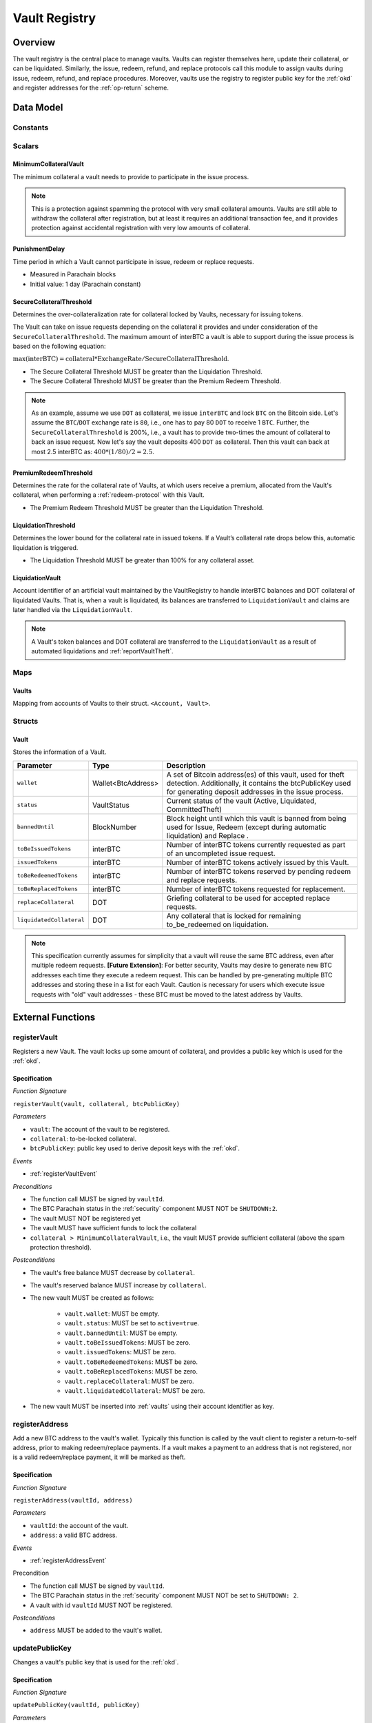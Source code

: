 .. _Vault-registry:

Vault Registry
==============

Overview
~~~~~~~~

The vault registry is the central place to manage vaults. Vaults can register themselves here, update their collateral, or can be liquidated.
Similarly, the issue, redeem, refund, and replace protocols call this module to assign vaults during issue, redeem, refund, and replace procedures.
Moreover, vaults use the registry to register public key for the :ref:`okd` and register addresses for the :ref:`op-return` scheme.

Data Model
~~~~~~~~~~

Constants
---------

Scalars
-------

MinimumCollateralVault
......................

The minimum collateral a vault needs to provide to participate in the issue process. 

.. note:: This is a protection against spamming the protocol with very small collateral amounts. Vaults are still able to withdraw the collateral after registration, but at least it requires an additional transaction fee, and it provides protection against accidental registration with very low amounts of collateral.

.. _punishmentDelay:

PunishmentDelay
...............

Time period in which a Vault cannot participate in issue, redeem or replace requests.

- Measured in Parachain blocks
- Initial value: 1 day (Parachain constant)

.. _SecureCollateralThreshold:

SecureCollateralThreshold
.........................

Determines the over-collateralization rate for collateral locked by Vaults, necessary for issuing tokens. 

The Vault can take on issue requests depending on the collateral it provides and under consideration of the ``SecureCollateralThreshold``.
The maximum amount of interBTC a vault is able to support during the issue process is based on the following equation:

:math:`\text{max(interBTC)} = \text{collateral} * \text{ExchangeRate} / \text{SecureCollateralThreshold}`.

* The Secure Collateral Threshold MUST be greater than the Liquidation Threshold.
* The Secure Collateral Threshold MUST be greater than the Premium Redeem Threshold.

.. note:: As an example, assume we use ``DOT`` as collateral, we issue ``interBTC`` and lock ``BTC`` on the Bitcoin side. Let's assume the ``BTC``/``DOT`` exchange rate is ``80``, i.e., one has to pay 80 ``DOT`` to receive 1 ``BTC``. Further, the ``SecureCollateralThreshold`` is 200%, i.e., a vault has to provide two-times the amount of collateral to back an issue request. Now let's say the vault deposits 400 ``DOT`` as collateral. Then this vault can back at most 2.5 interBTC as: :math:`400 * (1/80) / 2 = 2.5`.


.. _PremiumCollateralThreshold:

PremiumRedeemThreshold
......................

Determines the rate for the collateral rate of Vaults, at which users receive a premium, allocated from the Vault's collateral, when performing a :ref:`redeem-protocol` with this Vault. 

* The Premium Redeem Threshold MUST be greater than the Liquidation Threshold.

.. _LiquidationThreshold:

LiquidationThreshold
....................

Determines the lower bound for the collateral rate in issued tokens. If a Vault’s collateral rate drops below this, automatic liquidation is triggered.

* The Liquidation Threshold MUST be greater than 100% for any collateral asset.

LiquidationVault
.................

Account identifier of an artificial vault maintained by the VaultRegistry to handle interBTC balances and DOT collateral of liquidated Vaults. That is, when a vault is liquidated, its balances are transferred to ``LiquidationVault`` and claims are later handled via the ``LiquidationVault``.


.. note:: A Vault's token balances and DOT collateral are transferred to the ``LiquidationVault`` as a result of automated liquidations and :ref:`reportVaultTheft`.


Maps
----

.. _vaults:

Vaults
......

Mapping from accounts of Vaults to their struct. ``<Account, Vault>``.


Structs
-------

Vault
.....

Stores the information of a Vault.

.. tabularcolumns:: |l|l|L|

=========================  ==================  ========================================================
Parameter                  Type                Description
=========================  ==================  ========================================================
``wallet``                 Wallet<BtcAddress>  A set of Bitcoin address(es) of this vault, used for theft detection. Additionally, it contains the btcPublicKey used for generating deposit addresses in the issue process. 
``status``                 VaultStatus         Current status of the vault (Active, Liquidated, CommittedTheft)
``bannedUntil``            BlockNumber         Block height until which this vault is banned from being used for Issue, Redeem (except during automatic liquidation) and Replace . 
``toBeIssuedTokens``       interBTC            Number of interBTC tokens currently requested as part of an uncompleted issue request.
``issuedTokens``           interBTC            Number of interBTC tokens actively issued by this Vault.
``toBeRedeemedTokens``     interBTC            Number of interBTC tokens reserved by pending redeem and replace requests. 
``toBeReplacedTokens``     interBTC            Number of interBTC tokens requested for replacement.
``replaceCollateral``      DOT                 Griefing collateral to be used for accepted replace requests.
``liquidatedCollateral``   DOT                 Any collateral that is locked for remaining to_be_redeemed on liquidation.
=========================  ==================  ========================================================

.. note:: This specification currently assumes for simplicity that a vault will reuse the same BTC address, even after multiple redeem requests. **[Future Extension]**: For better security, Vaults may desire to generate new BTC addresses each time they execute a redeem request. This can be handled by pre-generating multiple BTC addresses and storing these in a list for each Vault. Caution is necessary for users which execute issue requests with "old" vault addresses - these BTC must be moved to the latest address by Vaults. 

External Functions
~~~~~~~~~~~~~~~~~~


.. _registerVault:

registerVault
-------------

Registers a new Vault. The vault locks up some amount of collateral, and provides a public key which is used for the :ref:`okd`.

Specification
.............

*Function Signature*

``registerVault(vault, collateral, btcPublicKey)``

*Parameters*

* ``vault``: The account of the vault to be registered.
* ``collateral``: to-be-locked collateral.
* ``btcPublicKey``: public key used to derive deposit keys with the :ref:`okd`.


*Events*

* :ref:`registerVaultEvent`

*Preconditions*

* The function call MUST be signed by ``vaultId``.
* The BTC Parachain status in the :ref:`security` component MUST NOT be ``SHUTDOWN:2``.
* The vault MUST NOT be registered yet
* The vault MUST have sufficient funds to lock the collateral
* ``collateral > MinimumCollateralVault``, i.e., the vault MUST provide sufficient collateral (above the spam protection threshold).

*Postconditions*

* The vault's free balance MUST decrease by ``collateral``.
* The vault's reserved balance MUST increase by ``collateral``.
* The new vault MUST be created as follows:

    * ``vault.wallet``: MUST be empty.
    * ``vault.status``: MUST be set to ``active=true``.
    * ``vault.bannedUntil``: MUST be empty.
    * ``vault.toBeIssuedTokens``: MUST be zero.
    * ``vault.issuedTokens``: MUST be zero.
    * ``vault.toBeRedeemedTokens``: MUST be zero.
    * ``vault.toBeReplacedTokens``: MUST be zero.
    * ``vault.replaceCollateral``: MUST be zero.
    * ``vault.liquidatedCollateral``: MUST be zero.

* The new vault MUST be inserted into :ref:`vaults` using their account identifier as key.

.. _registerAddress:

registerAddress
---------------

Add a new BTC address to the vault's wallet. Typically this function is called by the vault client to register a return-to-self address, prior to making redeem/replace payments. If a vault makes a payment to an address that is not registered, nor is a valid redeem/replace payment, it will be marked as theft.

Specification
.............

*Function Signature*

``registerAddress(vaultId, address)``

*Parameters*

* ``vaultId``: the account of the vault.
* ``address``: a valid BTC address.

*Events*

* :ref:`registerAddressEvent`



Precondition

* The function call MUST be signed by ``vaultId``.
* The BTC Parachain status in the :ref:`security` component MUST NOT be set to ``SHUTDOWN: 2``.
* A vault with id ``vaultId`` MUST NOT be registered.

*Postconditions*

* ``address`` MUST be added to the vault's wallet.

 
.. _updatePublicKey:

updatePublicKey
---------------

Changes a vault's public key that is used for the :ref:`okd`.

Specification
.............

*Function Signature*

``updatePublicKey(vaultId, publicKey)``

*Parameters*

* ``vaultId``: the account of the vault.
* ``publicKey``: the new BTC public key of the vault.

*Events*

* :ref:`updatePublicKeyEvent`


*Preconditions*

* The function call MUST be signed by ``vaultId``.
* The BTC Parachain status in the :ref:`security` component MUST NOT be set to ``SHUTDOWN: 2``.
* A vault with id ``vaultId`` MUST be registered.

*Postconditions*

* The vault's public key MUST be set to ``publicKey``.

.. _depositCollateral:

depositCollateral
------------------------

The vault locks additional collateral as a security against stealing the Bitcoin locked with it. 

Specification
.............

*Function Signature*

``lockCollateral(vaultId, collateral)``

*Parameters*

* ``vaultId``: The account of the vault locking collateral.
* ``collateral``: to-be-locked collateral.

*Events*

* :ref:`depositCollateralEvent`

Precondition
............

* The function call MUST be signed by ``vaultId``.
* The BTC Parachain status in the :ref:`security` component MUST NOT be set to ``SHUTDOWN: 2``.
* A vault with id ``vaultId`` MUST be registered.
* The vault MUST have sufficient unlocked collateral to lock.

*Postconditions*

* Function :ref:`staking_depositStake` MUST complete successfully - parameterized by ``vaultId`` and ``collateral``.

.. _withdrawCollateral:

withdrawCollateral
------------------

A vault can withdraw its *free* collateral at any time, as long as the collateralization ratio remains above the ``SecureCollateralThreshold``. Collateral that is currently being used to back issued interBTC remains locked until the vault is used for a redeem request (full release can take multiple redeem requests).


Specification
.............

*Function Signature*

``withdrawCollateral(vaultId, withdrawAmount)``

*Parameters*

* ``vaultId``: The account of the vault withdrawing collateral.
* ``withdrawAmount``: To-be-withdrawn collateral.

*Events*

* :ref:`withdrawCollateralEvent`

*Preconditions*

* The function call MUST be signed by ``vaultId``.
* The BTC Parachain status in the :ref:`security` component MUST be set to ``RUNNING:0``.
* A vault with id ``vaultId`` MUST be registered.
* The collatalization rate of the vault MUST remain above ``SecureCollateralThreshold`` after the withdrawal of ``withdrawAmount``.
* After the withdrawal, the vault's ratio of nominated collateral to own collateral must remain above the value returned by :ref:`getMaxNominationRatio`.

*Postconditions*

* Function :ref:`staking_withdrawStake` MUST complete successfully - parameterized by ``vaultId`` and ``withdrawAmount``.
* The vault's free balance MUST increase by ``withdrawAmount``.







Internal Functions
~~~~~~~~~~~~~~~~~~

.. _tryIncreaseToBeIssuedTokens:

tryIncreaseToBeIssuedTokens
---------------------------

During an issue request function (:ref:`requestIssue`), a user must be able to assign a vault to the issue request. As a vault can be assigned to multiple issue requests, race conditions may occur. To prevent race conditions, a Vault's collateral is *reserved* when an ``IssueRequest`` is created - ``toBeIssuedTokens`` specifies how much interBTC is to be issued (and the reserved collateral is then calculated based on :ref:`getPrice`).

Specification
.............

*Function Signature*

``tryIncreaseToBeIssuedTokens(vaultId, tokens)``

*Parameters*

* ``vaultId``: The BTC Parachain address of the Vault.
* ``tokens``: The amount of interBTC to be locked.

*Events*

* :ref:`increaseToBeIssuedTokensEvent`


*Preconditions*

* The BTC Parachain status in the :ref:`security` component MUST be set to ``RUNNING:0``.
* A vault with id ``vaultId`` MUST be registered.
* The vault MUST have sufficient collateral to remain above the ``SecureCollateralThreshold`` after issuing ``tokens``.
* The vault status MUST be `Active(true)`
* The vault MUST NOT be banned

*Postconditions*

* The vault's ``toBeIssuedTokens`` MUST be increased by an amount of ``tokens``.

.. _decreaseToBeIssuedTokens:

decreaseToBeIssuedTokens
------------------------

A Vault's committed tokens are unreserved when an issue request (:ref:`cancelIssue`) is cancelled due to a timeout (failure!). If the vault has been liquidated, the tokens are instead unreserved on the liquidation vault.

Specification
.............

*Function Signature*

``decreaseToBeIssuedTokens(vaultId, tokens)``

*Parameters*

* ``vaultId``: The BTC Parachain address of the Vault.
* ``tokens``: The amount of interBTC to be unreserved.

*Events*

* :ref:`decreaseToBeIssuedTokensEvent`

*Preconditions*

* The BTC Parachain status in the :ref:`security` component MUST NOT be set to ``SHUTDOWN: 2``.
* A vault with id ``vaultId`` MUST be registered.
* If the vault is not liquidated, it MUST have at least ``tokens`` ``toBeIssuedTokens``. 
* If the vault *is* liquidated, it MUST have at least ``tokens`` ``toBeIssuedTokens``.

*Postconditions*

* If the vault is *not* liquidated, its ``toBeIssuedTokens`` MUST be decreased by an amount of ``tokens``. 
* If the vault *is* liquidated, the liquidation vault's ``toBeIssuedTokens`` MUST be decreased by an amount of ``tokens``. 

.. _issueTokens:

issueTokens
-----------

The issue process completes when a user calls the :ref:`executeIssue` function and provides a valid proof for sending BTC to the vault. At this point, the ``toBeIssuedTokens`` assigned to a vault are decreased and the ``issuedTokens`` balance is increased by the ``amount`` of issued tokens.

Specification
.............

*Function Signature*

``issueTokens(vaultId, amount)``

*Parameters*

* ``vaultId``: The BTC Parachain address of the Vault.
* ``tokens``: The amount of interBTC that were just issued.


*Events*

* :ref:`issueTokensEvent`


*Preconditions*

* The BTC Parachain status in the :ref:`security` component MUST NOT be set to ``SHUTDOWN: 2``.
* A vault with id ``vaultId`` MUST be registered.
* If the vault is *not* liquidated, its ``toBeIssuedTokens`` MUST be greater than or equal to ``tokens``.
* If the vault *is* liquidated, the ``toBeIssuedTokens`` of the liquidation vault MUST be greater than or equal to ``tokens``.

*Postconditions*

* If the vault is *not* liquidated, its ``toBeIssuedTokens`` MUST be decreased by ``tokens``, while its ``issuedTokens`` MUST be increased by ``tokens``.
* If the vault is *not* liquidated, function :ref:`reward_depositStake` MUST complete successfully - parameterized by ``vaultId`` and ``tokens``.
* If the vault *is* liquidated, the ``toBeIssuedTokens`` of the liquidation vault MUST be decreased by ``tokens``, while its ``issuedTokens`` MUST be increased by ``tokens``.


.. _tryIncreaseToBeRedeemedTokens:

tryIncreaseToBeRedeemedTokens
-----------------------------

Add an amount of tokens to the ``toBeRedeemedTokens`` balance of a vault. This function serves as a prevention against race conditions in the redeem and replace procedures.
If, for example, a vault would receive two redeem requests at the same time that have a higher amount of tokens to be issued than his ``issuedTokens`` balance, one of the two redeem requests should be rejected.

Specification
.............

*Function Signature*

``tryIncreaseToBeRedeemedTokens(vaultId, tokens)``

*Parameters*

* ``vaultId``: The BTC Parachain address of the Vault.
* ``tokens``: The amount of interBTC to be redeemed.

*Events*

* :ref:`increaseToBeRedeemedTokensEvent`

*Preconditions*

* The BTC Parachain status in the :ref:`security` component MUST NOT be set to ``SHUTDOWN: 2``.
* A vault with id ``vaultId`` MUST be registered.
* The vault MUST NOT be liquidated.
* The vault MUST have sufficient tokens to reserve, i.e. ``tokens`` must be less than or equal to ``issuedTokens - toBeRedeemedTokens``.

*Postconditions*

* The vault's ``toBeRedeemedTokens`` MUST be increased by ``tokens``.

.. _decreaseToBeRedeemedTokens:

decreaseToBeRedeemedTokens
--------------------------

Subtract an amount tokens from the ``toBeRedeemedTokens`` balance of a vault. This function is called from :ref:`cancelRedeem`.

Specification
.............

*Function Signature*

``decreaseToBeRedeemedTokens(vaultId, tokens)``

*Parameters*

* ``vaultId``: The BTC Parachain address of the Vault.
* ``tokens``: The amount of interBTC not to be redeemed.


*Events*

* :ref:`decreaseToBeRedeemedTokensEvent`

*Preconditions*

* The BTC Parachain status in the :ref:`security` component must not be set to ``SHUTDOWN: 2``.
* A vault with id ``vaultId`` MUST be registered.
* If the vault is *not* liquidated, its ``toBeRedeemedTokens`` MUST be greater than or equal to ``tokens``.
* If the vault *is* liquidated, the ``toBeRedeemedTokens`` of the liquidation vault MUST be greater than or equal to ``tokens``.

*Postconditions*

* If the vault is *not* liquidated, its ``toBeRedeemedTokens`` MUST be decreased by ``tokens``.
* If the vault *is* liquidated, the ``toBeRedeemedTokens`` of the liquidation vault MUST be decreased by ``tokens``.


.. _decreaseTokens:

decreaseTokens
--------------

Decreases both the ``toBeRedeemed`` and ``issued`` tokens, effectively burning the tokens. This is called from :ref:`cancelRedeem`.

Specification
.............

*Function Signature*

``decreaseTokens(vaultId, user, tokens)``

*Parameters*

* ``vaultId``: The BTC Parachain address of the Vault.
* ``userId``: The BTC Parachain address of the user that made the redeem request.
* ``tokens``: The amount of interBTC that were not redeemed.


*Events*

* :ref:`decreaseTokensEvent`

*Preconditions*

* The BTC Parachain status in the :ref:`security` component must not be set to ``SHUTDOWN: 2``.
* A vault with id ``vaultId`` MUST be registered.
* If the vault is *not* liquidated, its ``toBeRedeemedTokens`` and ``issuedTokens`` MUST be greater than or equal to ``tokens``.
* If the vault *is* liquidated, the ``toBeRedeemedTokens`` and ``issuedTokens`` of the liquidation vault MUST be greater than or equal to ``tokens``.

*Postconditions*

* If the vault is *not* liquidated, its ``toBeRedeemedTokens`` and ``issuedTokens`` MUST be decreased by ``tokens``.
* If the vault *is* liquidated, the ``toBeRedeemedTokens`` and ``issuedTokens`` of the liquidation vault MUST be decreased by ``tokens``.


.. _redeemTokens:

redeemTokens
------------

Reduces the to-be-redeemed tokens when a redeem request completes

Specification
.............

*Function Signature*

``redeemTokens(vaultId, tokens, premium, redeemerId)``

*Parameters*


* ``vaultId``: the id of the vault from which to redeem tokens
* ``tokens``: the amount of tokens to be decreased
* ``premium``: amount of collateral to be rewarded to the redeemer if the vault is not liquidated yet
* ``redeemerId``: the id of the redeemer


*Events*

One of:

* :ref:`redeemTokensEvent`
* :ref:`redeemTokensPremiumEvent`
* :ref:`redeemTokensLiquidatedVaultEvent`

*Preconditions*

* The BTC Parachain status in the :ref:`security` component MUST NOT be set to ``SHUTDOWN: 2``.
* A vault with id ``vaultId`` MUST be registered.
* If the vault is *not* liquidated:

   * The vault's ``toBeRedeemedTokens`` must be greater than or equal to ``tokens``.
   * If ``premium > 0``, then the vault's ``backingCollateral`` (as calculated via :ref:`computeStakeAtIndex`) must be greater than or equal to ``premium``.

* If the vault *is* liquidated, then the liquidation vault's ``toBeRedeemedTokens`` must be greater than or equal to ``tokens``
  
*Postconditions*

* If the vault is *not* liquidated:

   * If ``premium > 0``, then ``premium`` MUST be transferred from the vault's collateral to the redeemer's free balance.
   * Function :ref:`reward_withdrawStake` MUST complete successfully - parameterized by ``vaultId`` and ``tokens``.

* If the vault *is* liquidated:

   * The amount ``toBeReleased`` is calculated as ``(vault.liquidatedCollateral * tokens) / vault.toBeRedeemedTokens``.
   * The vault's ``liquidatedCollateral`` MUST decrease by ``toBeReleased``.
   * Function :ref:`staking_depositStake` MUST complete successfully - parameterized by ``vaultId``, ``vaultId``, and ``toBeReleased``.

* The vault's ``toBeRedeemedTokens`` MUST decrease by ``tokens``.
* The vault's ``issuedTokens`` MUST decrease by ``tokens``.

.. _redeemTokensLiquidation:

redeemTokensLiquidation
------------------------

Handles redeem requests which are executed against the LiquidationVault. Reduces the issued token of the LiquidationVault and slashes the
corresponding amount of collateral.

Specification
.............

*Function Signature*

``redeemTokensLiquidation(redeemerId, tokens)``

*Parameters*

* ``redeemerId`` : The account of the user redeeming interBTC.
* ``tokens``: The amount of interBTC to be burned, in exchange for collateral.

*Events*

* :ref:`redeemTokensLiquidationEvent`

*Preconditions*

* The BTC Parachain status in the :ref:`security` component MUST NOT be set to ``SHUTDOWN: 2``.
* The liquidation vault MUST have sufficient tokens, i.e. ``tokens`` MUST be less than or equal to its ``issuedTokens - toBeRedeemedTokens``.

*Postconditions*

* The liquidation vault's ``issuedTokens`` MUST decrease by ``tokens``.
* The redeemer MUST have received an amount of collateral equal to ``(tokens / liquidationVault.issuedTokens) * liquidationVault.backingCollateral``.

.. _increaseToBeReplacedTokens:

increaseToBeReplacedTokens
--------------------------

Increases the toBeReplaced tokens of a vault, which indicates how many tokens other vaults can replace in total.

Specification
.............

*Function Signature*

``increaseToBeReplacedTokens(oldVault, tokens, collateral)``

*Parameters*

* ``vaultId``: Account identifier of the vault to be replaced.
* ``tokens``: The amount of interBTC replaced.
* ``collateral``: The extra collateral provided by the new vault as griefing collateral for potential accepted replaces. 

*Returns*

* A tuple of the new total ``toBeReplacedTokens`` and ``replaceCollateral``.

*Events*

* :ref:`increaseToBeReplacedTokensEvent`

*Preconditions*

* The BTC Parachain status in the :ref:`security` component MUST NOT be set to ``SHUTDOWN: 2``.
* A vault with id ``vaultId`` MUST be registered.
* The vault MUST NOT be liquidated.
* The vault's increased ``toBeReplaceedTokens`` MUST NOT exceed ``issuedTokens - toBeRedeemedTokens``.

*Postconditions*

* The vault's ``toBeReplaceTokens`` MUST be increased by ``tokens``.
* The vault's ``replaceCollateral`` MUST be increased by ``collateral``.



.. _decreaseToBeReplacedTokens:

decreaseToBeReplacedTokens
-----------------------------

Decreases the toBeReplaced tokens of a vault, which indicates how many tokens other vaults can replace in total.

Specification
.............

*Function Signature*

``decreaseToBeReplacedTokens(oldVault, tokens)``

*Parameters*

* ``vaultId``: Account identifier of the vault to be replaced.
* ``tokens``: The amount of interBTC replaced.

*Returns*

* A tuple of the new total ``toBeReplacedTokens`` and ``replaceCollateral``.

*Events*

* :ref:`decreaseToBeReplacedTokensEvent`

*Preconditions*

* The BTC Parachain status in the :ref:`security` component MUST NOT be set to ``SHUTDOWN: 2``.
* A vault with id ``vaultId`` MUST be registered.

*Postconditions*

* The vault's ``replaceCollateral`` MUST be decreased by ``(min(tokens, toBeReplacedTokens) / toBeReplacedTokens) * replaceCollateral``.
* The vault's ``toBeReplaceTokens`` MUST be decreased by ``min(tokens, toBeReplacedTokens)``.
  
.. note:: the ``replaceCollateral`` is not actually unlocked - this is the responsibility of the caller. It is implemented this way, because in :ref:`requestRedeem` it needs to be unlocked, whereas in :ref:`requestReplace` it must remain locked.  




.. _replaceTokens:

replaceTokens
-------------

When a replace request successfully completes, the ``toBeRedeemedTokens`` and the ``issuedToken`` balance must be reduced to reflect that removal of interBTC from the ``oldVault``.Consequently, the ``issuedTokens`` of the ``newVault`` need to be increased by the same amount.

Specification
.............

*Function Signature*

``replaceTokens(oldVault, newVault, tokens, collateral)``

*Parameters*

* ``oldVault``: Account identifier of the vault to be replaced.
* ``newVault``: Account identifier of the vault accepting the replace request.
* ``tokens``: The amount of interBTC replaced.
* ``collateral``: The collateral provided by the new vault. 


*Events*

* :ref:`replaceTokensEvent`

*Preconditions*

* The BTC Parachain status in the :ref:`security` component MUST NOT be set to ``SHUTDOWN: 2``.
* A vault with id ``oldVault`` MUST be registered.
* A vault with id ``newVault`` MUST be registered.
* If ``oldVault`` is *not* liquidated, its ``toBeRedeemedTokens`` and ``issuedTokens`` MUST be greater than or equal to ``tokens``.
* If ``oldVault`` *is* liquidated, the liquidation vault's ``toBeRedeemedTokens`` and ``issuedTokens`` MUST be greater than or equal to ``tokens``.
* If ``newVault`` is *not* liquidated, its ``toBeIssuedTokens`` MUST be greater than or equal to ``tokens``.
* If ``newVault`` *is* liquidated, the liquidation vault's ``toBeIssuedTokens`` MUST be greater than or equal to ``tokens``.

*Postconditions*

* If the ``oldVault`` *is* liquidated:

   * The amount ``toBeReleased`` is calculated as ``(oldVault.liquidatedCollateral * tokens) / oldVault.toBeRedeemedTokens``.
   * The ``oldVault``'s ``liquidatedCollateral`` MUST decrease by ``toBeReleased``.
   * Function :ref:`staking_depositStake` MUST complete successfully - parameterized by ``oldVault``, ``oldVault`` and ``toBeReleased``.

* The ``oldVault``'s ``toBeRedeemed`` MUST decrease by ``tokens``.
* The ``oldVault``'s ``issuedTokens`` MUST decrease by ``tokens``.
* The ``newVault``'s ``toBeIssuedTokens`` MUST decrease by ``tokens``.
* The ``newVault``'s ``issuedTokens`` MUST increase by ``tokens``.



.. _cancelReplaceTokens:

cancelReplaceTokens
-------------------

Cancels a replace: decrease the old-vault's to-be-redeemed tokens, and the new-vault's to-be-issued tokens. If one or both of the vaults has been liquidated, the change is forwarded to the liquidation vault.

Specification
.............

*Function Signature*

``cancelReplaceTokens(oldVault, newVault, tokens)``

*Parameters*

* ``oldVault``: Account identifier of the vault to be replaced.
* ``newVault``: Account identifier of the vault accepting the replace request.
* ``tokens``: The amount of interBTC replaced.

*Preconditions*

* The BTC Parachain status in the :ref:`security` component MUST NOT be set to ``SHUTDOWN: 2``.
* A vault with id ``oldVault`` MUST be registered.
* A vault with id ``newVault`` MUST be registered.
* If ``oldVault`` is *not* liquidated, its ``toBeRedeemedTokens`` MUST be greater than or equal to ``tokens``.
* If ``oldVault`` *is* liquidated, the liquidation vault's ``toBeRedeemedTokens`` MUST be greater than or equal to ``tokens``.
* If ``newVault`` is *not* liquidated, its ``toBeIssuedTokens`` MUST be greater than or equal to ``tokens``.
* If ``newVault`` *is* liquidated, the liquidation vault's ``toBeIssuedTokens`` MUST be greater than or equal to ``tokens``.

*Postconditions*

* If ``oldVault`` is *not* liquidated, its ``toBeRedeemedTokens`` MUST be decreased by ``tokens``.
* If ``oldVault`` *is* liquidated, the liquidation vault's ``toBeRedeemedTokens`` MUST be decreased by ``tokens``.
* If ``newVault`` is *not* liquidated, its ``toBeIssuedTokens`` MUST be decreased by ``tokens``.
* If ``newVault`` *is* liquidated, the liquidation vault's  ``toBeIssuedTokens`` MUST be decreased by ``tokens``.


.. _liquidateVault:

liquidateVault
--------------

Liquidates a vault, transferring token balances to the ``LiquidationVault``, as well as collateral.

Specification
.............

*Function Signature*

``liquidateVault(vault)``

*Parameters*

* ``vault``: Account identifier of the vault to be liquidated.


*Events*

* :ref:`liquidateVaultEvent`

*Preconditions*

*Postconditions*

* ``usedCollateral`` MUST be calculated as ``exchangeRate * (issuedTokens + toBeIssuedTokens)) * secureCollateralThreshold``.
* ``usedCollateral`` MUST be set to ``backingCollateral`` if ``backingCollateral < usedCollateral``.
* ``usedTokens`` MUST be calculated as ``issuedTokens + toBeIssuedTokens``.
* ``toBeLiquidated`` MUST be calculated as ``(usedCollateral * (usedTokens - toBeRedeemedTokens)) / usedTokens``.
* ``remainingCollateral`` MUST be calculated as ``max(0, usedCollateral - toBeLiquidated)``.
* Function :ref:`reward_withdrawStake` MUST complete successfully - parameterized by ``vault`` and ``issuedTokens``.
* Function :ref:`staking_withdrawStake` MUST complete successfully - parameterized by ``vault`` and ``remainingCollateral``.
* ``liquidatedCollateral`` MUST be increased by ``remainingCollateral``.
* ``toWithdraw`` MUST be calculated as ``toBeLiquidated - backingCollateral`` OR ``toBeLiquidated`` if ``backingCollateral > toBeLiquidated``.
* ``toSlash`` MUST be calculated as the remainder of the previous calculation.
* Function :ref:`staking_withdrawStake` MUST complete successfully - parameterized by ``vault`` and ``toWithdraw``.
* Function :ref:`slashStake` MUST complete successfully - parameterized by ``vault`` and ``toSlash``.

* The liquidation vault MUST be updated as follows:

   * ``liquidationVault.issuedTokens`` MUST increase by ``vault.issuedTokens``
   * ``liquidationVault.toBeIssuedTokens`` MUST increase by ``vault.toBeIssuedTokens``
   * ``liquidationVault.toBeRedeemedTokens`` MUST increase by ``vault.toBeRedeemedTokens``
   
* The vault MUST be updated as follows:

   * ``vault.issuedTokens`` MUST be set to zero
   * ``vault.toBeIssuedTokens`` MUST be set to zero

.. note:: If a vault successfully executes a replace after having been liquidated, it receives some of its confiscated collateral back.

.. _getMaxNominationRatio:

getMaxNominationRatio
----------------------

Returns the nomination ratio, denoting the maximum amount of collateral that can be nominated to a particular Vault.

- ``MaxNominationRatio = (SecureCollateralThreshold / PremiumRedeemThreshold) - 1)``

*Example*

- ``SecureCollateralThreshold = 1.5 (150%)``
- ``PremiumRedeemThreshold = 1.2 (120%)``
- ``MaxNominationRatio = (1.5 / 1.2) - 1 = 0.25 (25%)``

In this example, a Vault with 10 DOT locked as collateral can only receive 2.5 DOT through nomination.

Events
~~~~~~

.. _registerVaultEvent:

RegisterVault
-------------

Emit an event stating that a new vault (``vault``) was registered and provide information on the Vault’s collateral (``collateral``).

*Event Signature*

``RegisterVault(vault, collateral)``

*Parameters*

* ``vault``: The account of the vault to be registered.
* ``collateral``: to-be-locked collateral in DOT.

*Functions*

* :ref:`registerVault`

.. _depositCollateralEvent:

DepositCollateral
------------------------

Emit an event stating how much new (``newCollateral``), total collateral (``totalCollateral``) and freely available collateral (``freeCollateral``) the vault calling this function has locked.

*Event Signature*

``DepositCollateral(vault, newCollateral, totalCollateral, freeCollateral)``

*Parameters*

* ``vault``: The account of the vault locking collateral.
* ``newCollateral``: to-be-locked collateral in DOT.
* ``totalCollateral``: total collateral in DOT.
* ``freeCollateral``: collateral not "occupied" with interBTC in DOT.

*Functions*

* :ref:`depositCollateral`

.. _withdrawCollateralEvent:

WithdrawCollateral
------------------

Emit emit an event stating how much collateral was withdrawn by the vault and total collateral a vault has left.

*Event Signature*

``WithdrawCollateral(vault, withdrawAmount, totalCollateral)``

*Parameters*

* ``vault``: The account of the vault locking collateral.
* ``withdrawAmount``: To-be-withdrawn collateral in DOT.
* ``totalCollateral``: total collateral in DOT.

*Functions*

* :ref:`withdrawCollateral`

.. _registerAddressEvent:

RegisterAddress
---------------

Emit an event stating that a vault (``vault``) registered a new address (``address``).

*Event Signature*

``RegisterAddress(vault, address)``

*Parameters*

* ``vault``: The account of the vault to be registered.
* ``address``: The added address

*Functions*

* :ref:`registerAddress`

.. _updatePublicKeyEvent:

UpdatePublicKey
---------------

Emit an event stating that a vault (``vault``) registered a new address (``address``).

*Event Signature*

``UpdatePublicKey(vault, publicKey)``

*Parameters*

* ``vault``: the account of the vault.
* ``publicKey``: the new BTC public key of the vault.

*Functions*

* :ref:`updatePublicKey`

.. _increaseToBeIssuedTokensEvent:

IncreaseToBeIssuedTokens
------------------------

Emit 

*Event Signature*

``IncreaseToBeIssuedTokens(vaultId, tokens)``

*Parameters*

* ``vault``: The BTC Parachain address of the Vault.
* ``tokens``: The amount of interBTC to be locked.


*Functions*

* :ref:`tryIncreaseToBeIssuedTokens`

.. _decreaseToBeIssuedTokensEvent:

DecreaseToBeIssuedTokens
------------------------

Emit 

*Event Signature*

``DecreaseToBeIssuedTokens(vaultId, tokens)``

*Parameters*

* ``vault``: The BTC Parachain address of the Vault.
* ``tokens``: The amount of interBTC to be unreserved.


*Functions*

* :ref:`decreaseToBeIssuedTokens`

.. _issueTokensEvent:

IssueTokens
-----------

Emit an event when an issue request is executed.

*Event Signature*

``IssueTokens(vault, tokens)``

*Parameters*

* ``vault``: The BTC Parachain address of the Vault.
* ``tokens``: The amount of interBTC that were just issued.

*Functions*

* :ref:`issueTokens`

.. _increaseToBeRedeemedTokensEvent:

IncreaseToBeRedeemedTokens
--------------------------

Emit an event when a redeem request is requested.

*Event Signature*

``IncreaseToBeRedeemedTokens(vault, tokens)``

*Parameters*

* ``vault``: The BTC Parachain address of the Vault.
* ``tokens``: The amount of interBTC to be redeemed.

*Functions*

* :ref:`tryIncreaseToBeRedeemedTokens`

.. _decreaseToBeRedeemedTokensEvent:

DecreaseToBeRedeemedTokens
--------------------------

Emit an event when a replace request cannot be completed because the vault has too little tokens committed.

*Event Signature*

``DecreaseToBeRedeemedTokens(vault, tokens)``

*Parameters*

* ``vault``: The BTC Parachain address of the Vault.
* ``tokens``: The amount of interBTC not to be redeemed.

*Functions*

* :ref:`decreaseToBeRedeemedTokens`

.. _increaseToBeReplacedTokensEvent:

IncreaseToBeReplacedTokens
--------------------------

Emit an event when the ``toBeReplacedTokens`` is increased.

*Event Signature*

``IncreaseToBeReplacedTokens(vault, tokens)``

*Parameters*

* ``vault``: The BTC Parachain address of the Vault.
* ``tokens``: The amount of interBTC to be replaced.

*Functions*

* :ref:`increaseToBeReplacedTokens`

.. _decreaseToBeReplacedTokensEvent:

DecreaseToBeReplacedTokens
--------------------------

Emit an event when the ``toBeReplacedTokens`` is decreased.

*Event Signature*

``DecreaseToBeReplacedTokens(vault, tokens)``

*Parameters*

* ``vault``: The BTC Parachain address of the Vault.
* ``tokens``: The amount of interBTC not to be replaced.

*Functions*

* :ref:`decreaseToBeReplacedTokens`

.. _decreaseTokensEvent:

DecreaseTokens
--------------

Emit an event if a redeem request cannot be fulfilled.

*Event Signature*

``DecreaseTokens(vault, user, tokens, collateral)``

*Parameters*

* ``vault``: The BTC Parachain address of the Vault.
* ``user``: The BTC Parachain address of the user that made the redeem request.
* ``tokens``: The amount of interBTC that were not redeemed.
* ``collateral``: The amount of collateral assigned to this request.

*Functions*

* :ref:`decreaseTokens`

.. _redeemTokensEvent:

RedeemTokens
------------

Emit an event when a redeem request successfully completes.

*Event Signature*

``RedeemTokens(vault, tokens)``

*Parameters*

* ``vault``: The BTC Parachain address of the Vault.
* ``tokens``: The amount of interBTC redeemed.

*Functions*

* :ref:`redeemTokens`

.. _redeemTokensPremiumEvent:

RedeemTokensPremium
-------------------

Emit an event when a user is executing a redeem request that includes a premium.

*Event Signature*

``RedeemTokensPremium(vault, tokens, premiumDOT, redeemer)``

*Parameters*

* ``vault``: The BTC Parachain address of the Vault.
* ``tokens``: The amount of interBTC redeemed.
* ``premiumDOT``: The amount of DOT to be paid to the user as a premium using the Vault's released collateral.
* ``redeemer``: The user that redeems at a premium.

*Functions*

* :ref:`redeemTokens`

.. _redeemTokensLiquidationEvent:

RedeemTokensLiquidation
-----------------------

Emit an event when a redeem is executed under the ``LIQUIDATION`` status.

*Event Signature*

``RedeemTokensLiquidation(redeemer, redeemDOTinBTC)``

*Parameters*

* ``redeemer`` : The account of the user redeeming interBTC.
* ``redeemDOTinBTC``: The amount of interBTC to be redeemed in DOT with the ``LiquidationVault``, denominated in BTC.

*Functions*

* :ref:`redeemTokensLiquidation`

.. _redeemTokensLiquidatedVaultEvent:

RedeemTokensLiquidatedVault
---------------------------

Emit an event when a redeem is executed on a liquidated vault.

*Event Signature*

``RedeemTokensLiquidation(redeemer, tokens, unlockedCollateral)``

*Parameters*

* ``redeemer`` : The account of the user redeeming interBTC.
* ``tokens``: The amount of interBTC that have been refeemed.
* ``unlockedCollateral``: The amount of collateral that has been unlocked for the vault for this redeem.


*Functions*

* :ref:`redeemTokens`

.. _replaceTokensEvent:

ReplaceTokens
-------------

Emit an event when a replace requests is successfully executed.

*Event Signature*

``ReplaceTokens(oldVault, newVault, tokens, collateral)``

*Parameters*

* ``oldVault``: Account identifier of the vault to be replaced.
* ``newVault``: Account identifier of the vault accepting the replace request.
* ``tokens``: The amount of interBTC replaced.
* ``collateral``: The collateral provided by the new vault. 

*Functions*

* :ref:`replaceTokens`

.. _liquidateVaultEvent:

LiquidateVault
--------------

Emit an event indicating that the vault with ``vault`` account identifier has been liquidated.

*Event Signature*

``LiquidateVault(vault)``

*Parameters*

* ``vault``: Account identifier of the vault to be liquidated.

*Functions*

* :ref:`liquidateVault`


Error Codes
~~~~~~~~~~~

``InsufficientVaultCollateralAmount``

* **Message**: "The provided collateral was insufficient - it must be above ``MinimumCollateralVault``."
* **Cause**: The vault provided too little collateral, i.e. below the MinimumCollateralVault limit.

``VaultNotFound``

* **Message**: "The specified vault does not exist."
* **Cause**: vault could not be found in ``Vaults`` mapping.

``ERR_INSUFFICIENT_FREE_COLLATERAL``

* **Message**: "Not enough free collateral available."
* **Cause**: The vault is trying to withdraw more collateral than is currently free. 

``ERR_EXCEEDING_VAULT_LIMIT``

* **Message**: "Issue request exceeds vault collateral limit."
* **Cause**: The collateral provided by the vault combined with the exchange rate forms an upper limit on how much interBTC can be issued. The requested amount exceeds this limit.

``ERR_INSUFFICIENT_TOKENS_COMMITTED``

* **Message**: "The requested amount of ``tokens`` exceeds the amount available to vault."
* **Cause**: A user requests a redeem with an amount exceeding the vault's tokens, or the vault is requesting replacement for more tokens than it has available.

``ERR_VAULT_BANNED``

* **Message**: "Action not allowed on banned vault."
* **Cause**: An illegal operation is attempted on a banned vault, e.g. an issue or redeem request.

``ERR_ALREADY_REGISTERED``

* **Message**: "A vault with the given accountId is already registered."
* **Cause**: A vault tries to register a vault that is already registered.

``ERR_RESERVED_DEPOSIT_ADDRESS``

* **Message**: "Deposit address is already registered."
* **Cause**: A vault tries to register a deposit address that is already in the system.

``ERR_VAULT_NOT_BELOW_LIQUIDATION_THRESHOLD``

* **Message**: "Attempted to liquidate a vault that is not undercollateralized."
* **Cause**: A vault has been reported for being undercollateralized, but at the moment of execution, it is no longer undercollateralized.

``ERR_INVALID_PUBLIC_KEY``

* **Message**: "Deposit address could not be generated with the given public key."
* **Cause**: An error occurred while attempting to generate a new deposit address for an issue request.

.. note:: These are the errors defined in this pallet. It is possible that functions in this pallet return errors defined in other pallets.